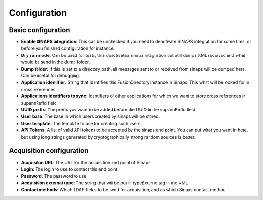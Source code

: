 Configuration
=============

.. image:: images/config.png
   :alt: Sinaps plugin configuration screen


Basic configuration
-------------------

* **Enable SINAPS integration**: This can be unchecked if you need to deactivate SINAPS integration for some time, or before you finished configuration for instance.
* **Dry run mode**: Can be used for tests, this deactivates sinaps integration but still dumps XML received and what would be send in the dump folder.
* **Dump folder**: If this is set to a directory path, all messages sent to or received from sinaps will be dumped here. Can be useful for debugging.
* **Application identifier**: String that identifies this FusionDirectory instance in Sinaps. This what will be looked for in cross references.
* **Applications identifiers to sync**: Identifiers of other applications for which we want to store cross references in supannRefId field.
* **UUID prefix**: The prefix you want to be added before the UUID in the supannRefId field.
* **User base**: The base in which users created by sinaps will be stored.
* **User template**: The template to use for creating such users.
* **API Tokens**: A list of valid API tokens to be accepted by the sinaps end point. You can put what you want in here, but using long strings generated by cryptographically strong random sources is better.

Acquisition configuration
-------------------------
* **Acquisiton URL**: The URL for the acquisition end point of Sinaps
* **Login**: The login to use to contact this end point
* **Password**: The password to use
* **Acquisition external type**: The string that will be put in typeExterne tag in the XML
* **Contact methods**: Which LDAP fields to be send for acquisition, and as which Sinaps contact method
